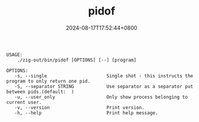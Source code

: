 #+TITLE: pidof
#+DATE: 2024-08-17T17:52:44+0800
#+LASTMOD: 2024-09-01T11:56:51+0800
#+TYPE: docs
#+DESCRIPTION: Linux has this command, but not macOS, so I write it for you.

#+begin_src bash :results verbatim :exports results :wrap example :dir ../../..
./zig-out/bin/pidof -h
#+end_src

#+RESULTS:
#+begin_example
 USAGE:
     ./zig-out/bin/pidof [OPTIONS] [--] [program]

 OPTIONS:
	-s, --single                      Single shot - this instructs the program to only return one pid.
	-S, --separator STRING            Use separator as a separator put between pids.(default:  )
	-u, --user_only                   Only show process belonging to current user.
	-v, --version                     Print version.
	-h, --help                        Print help message.
#+end_example
